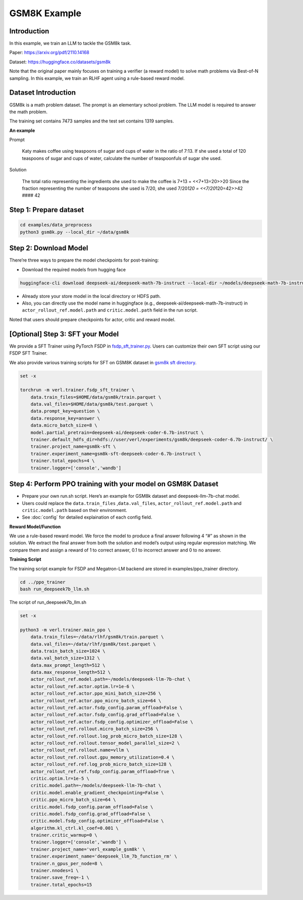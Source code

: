 GSM8K Example
=============

Introduction
------------

In this example, we train an LLM to tackle the GSM8k task.

Paper: https://arxiv.org/pdf/2110.14168

Dataset: https://huggingface.co/datasets/gsm8k

Note that the original paper mainly focuses on training a verifier (a
reward model) to solve math problems via Best-of-N sampling. In this
example, we train an RLHF agent using a rule-based reward model.

Dataset Introduction
--------------------

GSM8k is a math problem dataset. The prompt is an elementary school
problem. The LLM model is required to answer the math problem.

The training set contains 7473 samples and the test set contains 1319
samples.

**An example**

Prompt

   Katy makes coffee using teaspoons of sugar and cups of water in the
   ratio of 7:13. If she used a total of 120 teaspoons of sugar and cups
   of water, calculate the number of teaspoonfuls of sugar she used.

Solution

   The total ratio representing the ingredients she used to make the
   coffee is 7+13 = <<7+13=20>>20 Since the fraction representing the
   number of teaspoons she used is 7/20, she used 7/20\ *120 =
   <<7/20*\ 120=42>>42 #### 42

Step 1: Prepare dataset
-----------------------

.. code:: bash

   cd examples/data_preprocess
   python3 gsm8k.py --local_dir ~/data/gsm8k

Step 2: Download Model
----------------------

There’re three ways to prepare the model checkpoints for post-training:

- Download the required models from hugging face

.. code:: bash

   huggingface-cli download deepseek-ai/deepseek-math-7b-instruct --local-dir ~/models/deepseek-math-7b-instruct --local-dir-use-symlinks False

- Already store your store model in the local directory or HDFS path.
- Also, you can directly use the model name in huggingface (e.g.,
  deepseek-ai/deepseek-math-7b-instruct) in
  ``actor_rollout_ref.model.path`` and ``critic.model.path`` field in
  the run script.

Noted that users should prepare checkpoints for actor, critic and reward
model.

[Optional] Step 3: SFT your Model
---------------------------------

We provide a SFT Trainer using PyTorch FSDP in
`fsdp_sft_trainer.py <https://github.com/volcengine/verl/blob/main/verl/trainer/fsdp_sft_trainer.py>`_. 
Users can customize their own SFT
script using our FSDP SFT Trainer.

We also provide various training scripts for SFT on GSM8K dataset in `gsm8k sft directory <https://github.com/volcengine/verl/blob/main/examples/gsm8k/sft/>`_.

.. code:: shell

   set -x

   torchrun -m verl.trainer.fsdp_sft_trainer \
       data.train_files=$HOME/data/gsm8k/train.parquet \
       data.val_files=$HOME/data/gsm8k/test.parquet \
       data.prompt_key=question \
       data.response_key=answer \
       data.micro_batch_size=8 \
       model.partial_pretrain=deepseek-ai/deepseek-coder-6.7b-instruct \
       trainer.default_hdfs_dir=hdfs://user/verl/experiments/gsm8k/deepseek-coder-6.7b-instruct/ \
       trainer.project_name=gsm8k-sft \
       trainer.experiment_name=gsm8k-sft-deepseek-coder-6.7b-instruct \
       trainer.total_epochs=4 \
       trainer.logger=['console','wandb']

Step 4: Perform PPO training with your model on GSM8K Dataset
-------------------------------------------------------------

- Prepare your own run.sh script. Here’s an example for GSM8k dataset
  and deepseek-llm-7b-chat model.
- Users could replace the ``data.train_files`` ,\ ``data.val_files``,
  ``actor_rollout_ref.model.path`` and ``critic.model.path`` based on
  their environment.
- See :doc:`config` for detailed explaination of each config field.

**Reward Model/Function**

We use a rule-based reward model. We force the model to produce a final
answer following 4 “#” as shown in the solution. We extract the final
answer from both the solution and model’s output using regular
expression matching. We compare them and assign a reward of 1 to correct
answer, 0.1 to incorrect answer and 0 to no answer.

**Training Script**

The training script example for FSDP and Megatron-LM backend are stored in examples/ppo_trainer directory.

.. code:: bash

   cd ../ppo_trainer
   bash run_deepseek7b_llm.sh

The script of run_deepseek7b_llm.sh

.. code:: bash

   set -x

   python3 -m verl.trainer.main_ppo \
       data.train_files=~/data/rlhf/gsm8k/train.parquet \
       data.val_files=~/data/rlhf/gsm8k/test.parquet \
       data.train_batch_size=1024 \
       data.val_batch_size=1312 \
       data.max_prompt_length=512 \
       data.max_response_length=512 \
       actor_rollout_ref.model.path=~/models/deepseek-llm-7b-chat \
       actor_rollout_ref.actor.optim.lr=1e-6 \
       actor_rollout_ref.actor.ppo_mini_batch_size=256 \
       actor_rollout_ref.actor.ppo_micro_batch_size=64 \
       actor_rollout_ref.actor.fsdp_config.param_offload=False \
       actor_rollout_ref.actor.fsdp_config.grad_offload=False \
       actor_rollout_ref.actor.fsdp_config.optimizer_offload=False \
       actor_rollout_ref.rollout.micro_batch_size=256 \
       actor_rollout_ref.rollout.log_prob_micro_batch_size=128 \
       actor_rollout_ref.rollout.tensor_model_parallel_size=2 \
       actor_rollout_ref.rollout.name=vllm \
       actor_rollout_ref.rollout.gpu_memory_utilization=0.4 \
       actor_rollout_ref.ref.log_prob_micro_batch_size=128 \
       actor_rollout_ref.ref.fsdp_config.param_offload=True \
       critic.optim.lr=1e-5 \
       critic.model.path=~/models/deepseek-llm-7b-chat \
       critic.model.enable_gradient_checkpointing=False \
       critic.ppo_micro_batch_size=64 \
       critic.model.fsdp_config.param_offload=False \
       critic.model.fsdp_config.grad_offload=False \
       critic.model.fsdp_config.optimizer_offload=False \
       algorithm.kl_ctrl.kl_coef=0.001 \
       trainer.critic_warmup=0 \
       trainer.logger=['console','wandb'] \
       trainer.project_name='verl_example_gsm8k' \
       trainer.experiment_name='deepseek_llm_7b_function_rm' \
       trainer.n_gpus_per_node=8 \
       trainer.nnodes=1 \
       trainer.save_freq=-1 \
       trainer.total_epochs=15
